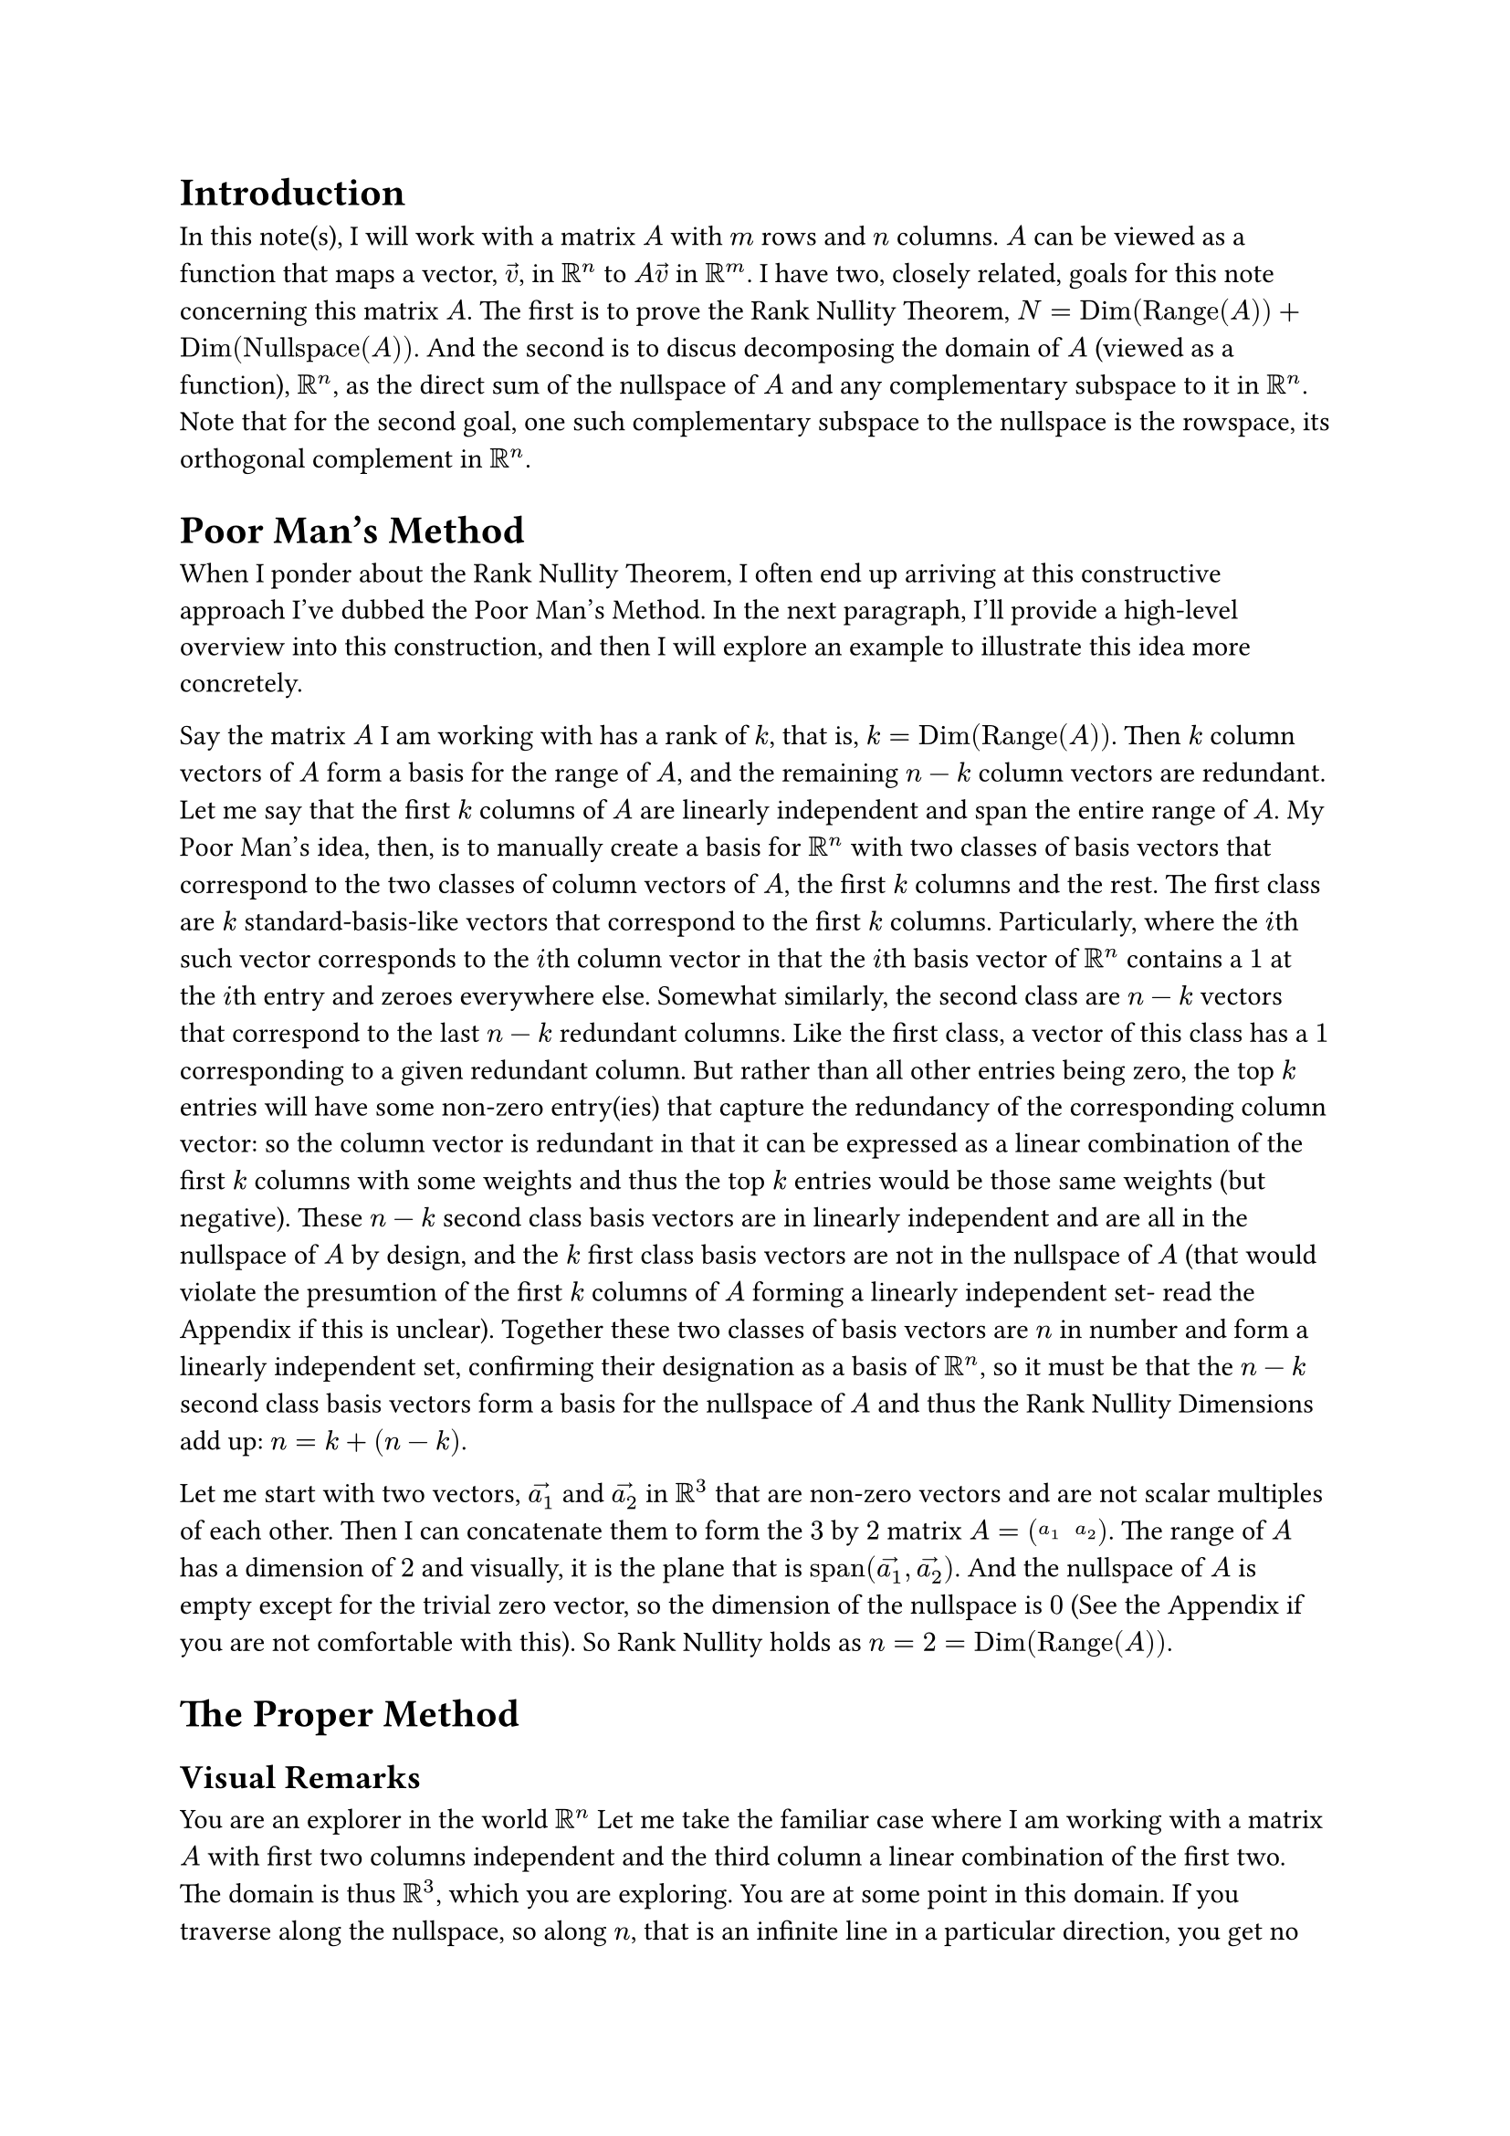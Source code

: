 = Introduction
In this note(s), I will work with a matrix $A$ with $m$ rows and $n$ columns.
$A$ can be viewed as a function that maps a vector, $arrow(v)$, in $RR^n$ to $A arrow(v)$ in $RR^m$.
I have two, closely related, goals for this note concerning this matrix $A$.
The first is to prove the Rank Nullity Theorem, $N = op("Dim")(op("Range")(A)) + op("Dim")(op("Nullspace")(A))$.
And the second is to discus decomposing the domain of $A$ (viewed as a function), $RR^n$, 
as the direct sum of the nullspace of $A$ and any complementary subspace to it in $RR^n$.
Note that for the second goal, one such complementary subspace to the nullspace is the rowspace,
its orthogonal complement in $RR^n$.

= Poor Man's Method
When I ponder about the Rank Nullity Theorem, 
I often end up arriving at this constructive approach I've dubbed the Poor Man's Method.
In the next paragraph, I'll provide a high-level overview into this construction, 
and then I will explore an example to illustrate this idea more concretely.

Say the matrix $A$ I am working with has a rank of $k$, that is, $k = op("Dim")(op("Range")(A))$.
Then $k$ column vectors of $A$ form a basis for the range of $A$,
and the remaining $n - k$ column vectors are redundant.
Let me say that the first $k$ columns of $A$ are linearly independent and span the entire range of $A$.
My Poor Man's idea, then, is to manually create a basis for $RR^n$ with two classes of basis vectors
that correspond to the two classes of column vectors of $A$, the first $k$ columns and the rest.
The first class are $k$ standard-basis-like vectors that correspond to the first $k$ columns.
Particularly, where the $i$th such vector corresponds to the $i$th column vector 
in that the $i$th basis vector of $RR^n$ contains a $1$ at the $i$th entry and zeroes everywhere else.
Somewhat similarly, the second class are $n-k$ vectors that correspond to the last $n-k$ redundant columns.
Like the first class, a vector of this class has a $1$ corresponding to a given redundant column.
But rather than all other entries being zero, 
the top $k$ entries will have some non-zero entry(ies) that capture the redundancy of the corresponding column vector: 
so the column vector is redundant in that it can be expressed as a linear combination of the first $k$ columns with some weights 
and thus the top $k$ entries would be those same weights (but negative).
These $n-k$ second class basis vectors are in linearly independent and are all in the nullspace of $A$ by design, 
and the $k$ first class basis vectors are not in the nullspace of $A$ 
(that would violate the presumtion of the first $k$ columns of $A$ forming a linearly independent set-
read the Appendix if this is unclear).
Together these two classes of basis vectors are $n$ in number and form a linearly independent set, 
confirming their designation as a basis of $RR^n$, 
so it must be that the $n-k$ second class basis vectors form a basis for the nullspace of $A$ 
and thus the Rank Nullity Dimensions add up: $n = k + (n-k)$.

Let me start with two vectors, $arrow(a_1)$ and $arrow(a_2)$ in $RR^3$ 
that are non-zero vectors and are not scalar multiples of each other.
Then I can concatenate them to form the $3$ by $2$ matrix $A = mat(a_1, a_2)$.
The range of $A$ has a dimension of $2$ and visually, 
it is the plane that is $op("span")(arrow(a_1), arrow(a_2))$.
And the nullspace of $A$ is empty except for the trivial zero vector, 
so the dimension of the nullspace is $0$
(See the Appendix if you are not comfortable with this).
So Rank Nullity holds as $n = 2 = op("Dim")(op("Range")(A))$.


= The Proper Method


== Visual Remarks
You are an explorer in the world $RR^n$
Let me take the familiar case where I am working with a matrix $A$ with first two columns independent 
and the third column a linear combination of the first two.
The domain is thus $RR^3$, which you are exploring.
You are at some point in this domain.
If you traverse along the nullspace, so along $n$, that is an infinite line in a particular direction, you get no reward.
So you pick some direction $arrow(v_1)$ where $arrow(v_1)$ is a unit vector and you take one step in that direction.
You obtain the reward vector $A arrow(v_1)$.
You take $k$ steps and obtain the reward vector $k A arrow(v_1)$.
So this line you walk along maps to a line in the reward space, or the range of $A$.

You note that for some $k A arrow(v_1)$ reward, you can actually reach it in an infinite number of ways:
take $k$ steps along $arrow(v_1)$ and take any number of steps along $n$.
(Side remark: a key idea in proof, to me, is that taking steps through along the nullspace is not just a way, but in fact it is the only way to generate duplicate rewards).
So in fact now you have a plane, $op("span")(arrow(v_1), arrow(n))$, 
which you can traverse to get all rewards of the form, $k A arrow(v_1)$, or a line in the reward space.

This plane is 2-dimensional and you are in a 3-dimensional domain, 
and the reward space, or the range, is 2-dimensional but, 
confined to the exploring the input plane of $op("span")(arrow(v_1), arrow(n))$, 
you can only reach one dimension in the reward space, $A arrow(v_1)$, 
but you know there is one more dimension to the reward space you have not explored.
And you know there exists a direction that is outside the plane that you have not explored

So as an explorer who wants to explore, 
you repeat the procedure and take some unit vector direction, $arrow(v_2)$, that is outside this plane.
Before actually steping along this direction you ask yourself if this will let you get some, non-zero, reward 
that is outside $op("span")(A arrow(v_1))$?
Note that with this choice of $arrow(v_2)$, the set of vectors ${arrow(n), arrow(v_1), arrow(v_2)}$ form a basis for your input domain, $RR^3$.
Again, the reward space, or the range, is 2-dimensional and traversing the plane only takes you along one line in the reward space.
So there must exist some "interesting" direction you can take to get a reward outside of this line, 
or else the dimension of the range would be $1$ and not $2$.
Whatever this heretofore unexplored "interesting" direction must be, as ${arrow(n), arrow(v_1), arrow(v_2)}$ form a basis for all the directions you can explore,
this direction must be able to be represented as a linear combination of that basis or some (uninteresting) steps along the plane 
and some (interesting) steps along $arrow(v_2)$.
So $arrow(v_2)$ itself is an "interesting" direction as well, 
as traversing it must then let you reach a reward outside $op("span")(A arrow(v_1))$!

= Appendix: Linear Independence, Dependence, Redundancy, Nullspace
Let me start by reviewing the definition(s) of linear independence and dependence.

A set of vectors ${a_1, a_2, ..., a_n}$ is linearly independent 
if the only way to form the zero vector, $arrow(0)$, by taking a linear combination of the them
is when all the weights are $0$.
That is, $x_1 arrow(a_1) + x_2 arrow(a_2) + ... + x_n arrow(a_n) = arrow(0)$ only when all the $x_i$ are themselves $0$.
All the $x_i$ being $0$ is known as the trivial solution to this equation.
Note, the above equation can be written in matrix form as $A arrow(x) = arrow(0)$
where $A = mat(a_1, a_2, ..., a_n)$ and $arrow(x) = vec(x_1, x_2, dots.v, x_n)$.
Then, if the only solution to this equation is $x = arrow(0)$, ${a_1, a_2, ..., a_n}$ is linearly independent.
And matrix $A$ has a trivial nullspace only containing the zero vector.

And if a set of vectors is not linearly independent, then it is linearly dependent. 
This means that there exists a nontrivial solution to $x_1 arrow(a_1) + x_2 arrow(a_2) + ... + x_n arrow(a_n) = arrow(0)$.

An upshot is of this is that at least one of the $a_i$ can be expressed as a linear combination of the remaining vectors.
To see this for a set of linearly independent vectors, consider the nontrivial solution, $arrow(x) = vec(x_1, x_2, dots.v, x_n)$.
At least one of the $x_i$ is not $0$ so from $x_1 arrow(a_1) + x_2 arrow(a_2) + ... + x_n arrow(a_n) = arrow(0)$,
$ x_i arrow(a_i) = sum_(j eq.not i) -x_j arrow(a_j) $
$ arrow(a_i) = sum_(j eq.not i) -(x_j/x_i) arrow(a_j) $
Observe that this upshot means that every vector in a linear independent set cannot be expressed as a linear combination of the other vectors.
Visually, it "juts out" of the span of the other vectors.

Another upshot is that the matrix $A$, again formed by concatenating the $a_i$, has a nontrivial nullspace.
Since $A arrow(x) = arrow(0)$ for a non-trivial $arrow(x)$, the nullspace of $A$ contains that non-zero $arrow(x)$ at the very least.
Moreover, the nullspace contains all scalar multiples of $arrow(x)$ as well, $op("span")(arrow(x))$ or $k arrow(x)$.
I can show this by taking the equation, $x_1 arrow(a_1) + x_2 arrow(a_2) + ... + x_n arrow(a_n) = arrow(0)$, 
and multiplying both sides by $k$ to get $k x_1 arrow(a_1) + k x_2 arrow(a_2) + ... + k x_n arrow(a_n) = arrow(0)$.
$k arrow(0) = arrow(0)$ and thus $k arrow(x)$ also satisfies the equation $A (k arrow(x)) = arrow(0)$.




== Linear Independence And Uniqueness
I will show that $A arrow(x) = arrow(b)$ has exactly one solution when the columns of $A$ form a linearly independent set.
If $arrow(b) = arrow(0)$, this is evident by the definition of linear independence,
as the solution is $arrow(x) = arrow(0)$.

Suppose for contradiction that $A arrow(x) = arrow(b)$ has two solutions, $arrow(u)$ and $arrow(v)$ where $arrow(u) eq.not arrow(v)$,
then: 
$ A arrow(u) = A arrow(v) => A arrow(u) - A arrow(v) = arrow(0) => A (arrow(u) - arrow(v)) = arrow(0) $
But this means I have found a non-trivial vector in the nullspace of $A$, $arrow(u) - arrow(v)$.
Which means the columns of $A$ did not form a linearly independent set to begin with.

Now this is a very terse proof that I would like to delve into a bit more and provide some visual intuition for.
This might get a bit intimidating, but I assure the reader that I will add concrete and simple examples to provide solid intuition.
So don't worry if this and the next paragraph are hard to immediately understand.
The key step to try to understand is, by linearity, $A arrow(u) - A arrow(v) = A (arrow(u) - arrow(v))$.
$arrow(u)$ and $arrow(v)$ are weights to the columns of $A$ and for a particular column, $a_i$, 
its weight will be the $i$th entry of $arrow(u)$ minus the $i$th entry of $arrow(v)$
Visually, $A arrow(u) - A arrow(v)$ is an offset vector
that, when added to $A arrow(v)$ using the "head to tail" vector addition method, restores the vector $A arrow(u)$.
Each column of $A$ visually, is an axis, 
and $A arrow(v)$ means start the $i$th entry units of $arrow(v)$ along the $a_i$ axis.
Then to get to $A arrow(u)$, along every axis $a_i$, 
I need to add the $i$th entry of $arrow(u)$ minus the $i$th entry of $arrow(v)$ units along $a_i$ to arrive at where $A arrow(u)$ rests along that axis.
And as this must be done over all the axes that are the columns of $A$, the offset vector is $A (arrow(u) - arrow(v))$.

And the approach is to set the offset equal to $arrow(0)$.
As $arrow(u) eq.not arrow(v)$, at least one of the entries of the offset vector, $A (arrow(u) - arrow(v))$, is non-zero.
Let's say the $i$th entry of the offset vector is non-zero.
So the offset to $A arrow(v)$, which must be $arrow(0)$, is some non-zero along $a_i$.
But this means for the offset to be $arrow(0)$, 
there must be contributions along the remaining axes that cancel out this non-zero contribution along $a_i$.
But this would imply that the axis $a_i$ is redundant and falls along the span of the other axes.

Now I can only visualize things in $2$ or at most $3$ dimensions. 
So, for a simple and concrete toy example, say I have two vectors in $RR^2$, $arrow(a_1)$ and $arrow(a_2)$, that are linearly independent.
Let $arrow(a_1) = vec(1, 0)$ and let $arrow(a_2) = vec(1, 1)$.
I intentionally set $arrow(a_1)$ to be on the x-axis, to show that $arrow(a_2)$ has some y-component "jutting out" that is orthogonal to the x-axis.
As $arrow(a_1)$ and $arrow(a_2)$ are two linearly independent vectors in $RR^2$, together they span all of $RR^2$.
So consider a general vector, $vec(x, y)$.
I want to show how it is uniquely specified by some vector $arrow(x) = vec(x_1, x_2)$ 
as weights for a linear combination of the $a_i$, 
so where $vec(x, y) = x_1 a_1 + x_2 a_2$.

Due to the choice of $arrow(a_1)$ being on the x-axis, this is quite easy.
I will need $x_2$ to be $y$ because only $a_2$ has a $y$ component.
Note that $x_2$ must be exactly $y$ because any more and this overshoots vertically, 
and there is no way by traversing any distance along $a_1$, the x-axis, horizontally to undo the overshooting.
Likewise, if $x_2$ is less than $y$, 
there is no way when strictly confined to movement along the x-axis to make up the deficit along the y-axis.
Plugging $x_2 = y$ into $vec(x, y) = x_1 a_1 + x_2 a_2$, 
$ vec(x, y) = x_1 a_1 + y vec(1 1) $
$ vec(x, y) = x_1 a_1 + vec(y y) $
$ vec(x - y, 0) = x_1 a_1 $
$ vec(x - y, 0) = x_1 vec(1, 0) $
$ vec(x - y, 0) = vec(x_1 , 0) $
$ x_1 = x - y $
That is, $x_2 = y$ accounts for the $y$ component, but $x_2$ of $a_2$ also contributes $y$ along the x-axis,
thus only $x - y$ contribution along the x-axis is needed so $x_1 = x - y$.

And all of this is forced.
Let me extend this to 3 dimensions.
Say I have a $arrow(a_1)$, $arrow(a_2)$, and $arrow(a_3)$ that form a linearly independent set 
where $arrow(a_1)$ and $arrow(a_2)$ lay on, and span, the x-y plane, 
and so $arrow(a_3)$ has some z-component that juts out.
This similarly forces $x_3$ to account for the z-component, 
and now I have reduced the problem to a subproblem but with 2 vectors, $arrow(a_1)$ and $arrow(a_2)$ and 2 weights, $x_1$ and $x_2$.

Back to the $RR^2$ case, where I have some $arrow(a_1)$ and $arrow(a_2)$ that span all of $RR^2$, but I want to be general.
Sure I could rotate the system and treat $arrow(a_1)$ as the x-axis.
But let me not and instead try to invoke classic "head to tail" vector addition.
Say I have the vector $x_1 arrow(a_1) + x_2 arrow(a_2)$ that is a linear combination of the basis with weights $vec(x_1, x_2)$.
I want to show that there cannot be a different vector, $vec(x_1^', x_2^')$ 
such that $x_1 arrow(a_1) + x_2 arrow(a_2) = x_1^' arrow(a_1) + x_2^' arrow(a_2)$.
As $vec(x_1, x_2) eq.not vec(x_1^', x_2^')$, at least one of the pairwise entries must be different.
Without loss of generality, say $x_1 eq.not x_1^'$.
And again, without loss of generality let $x_1 > x_1^'$ 
(if $x_1 < x_1^'$, swap the roles of $vec(x_1, x_2)$ and $vec(x_1^', x_2^')$).
Now $x_1 arrow(a_1) + x_2 arrow(a_2)$ can be viewed as 
$x_1$ units along the axis $a_1$ and then $x_2$ units along the $a_2$ axis.
That is using $vec(x_1, x_2)$ as weights.
But now consider $vec(x_1^', x_2^')$ as weights, where $x_1^' < x_1$ and $x_2^'$ is unknown.
First, move $x_1^'$ along the $a_1$ axis.
Observe that there is a deficit of $x_1 - x_1^'$ units along the $a_1$ axis.
The question is, what should $x_2^'$ be?
If I set to be $x_2$, the deficit remains unaccounted for.
No matter what, movement along the $a_2$ axis cannot account for the $x_1 - x_1^'$ unit deficit along the $a_1$ axis, 
because of the linear independence: $a_1$ is not on the $a_2$ axis.
Purely algebraically, rearrange $x_1 arrow(a_1) + x_2 arrow(a_2) = x_1^' arrow(a_1) + x_2^' arrow(a_2)$ 
to $(x_2^' - x_2) arrow(a_2) = (x_1 - x_1^') arrow(a_1)$
And by linear independence, I'm done, 
since no matter what $x_2^'$ is, movement along the $a_2$ axis cannot restore the deficit along the $a_1$ axis.
